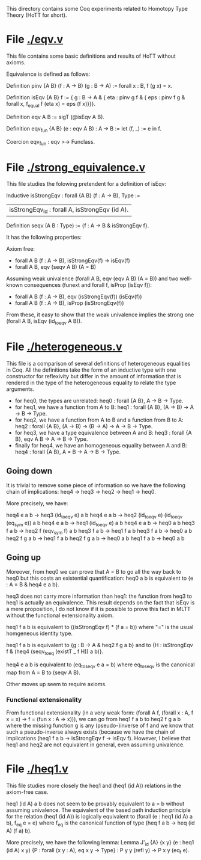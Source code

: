 This directory contains some Coq experiments related to Homotopy Type
Theory (HoTT for short).

* File [[./eqv.v]]

This file contains some basic definitions and results of HoTT without
axioms.

Equivalence is defined as follows:


Definition pinv {A B} (f : A -> B) (g : B -> A) :=
  forall x : B, f (g x) = x.

Definition isEqv {A B} f :=
  { g : B -> A &
  { eta : pinv g f &
  { eps : pinv f g &
          forall x, f_equal f (eta x) = eps (f x)}}}.

Definition eqv A B := sigT (@isEqv A B).

Definition eqv_fun {A B} (e : eqv A B) : A -> B :=
  let (f, _) := e in f.

Coercion eqv_fun : eqv >-> Funclass.

* File [[./strong_equivalence.v]]

This file studies the folowing pretendent for a definition of isEqv:

Inductive isStrongEqv : forall {A B} (f : A -> B), Type :=
| isStrongEqv_id : forall A, isStrongEqv (id A).
Definition seqv (A B : Type) := {f : A -> B & isStrongEqv f}.

It has the following properties:

Axiom free:
- forall A B (f : A -> B), isStrongEqv(f) -> isEqv(f)
- forall A B, eqv (seqv A B) (A = B)

Assuming weak univalence (forall A B, eqv (eqv A B) (A = B)) and two
well-known consequences (funext and forall f, isProp (isEqv f)):
- forall A B (f : A -> B), eqv (isStrongEqv(f)) (isEqv(f))
- forall A B (f : A -> B), isProp (isStrongEqv(f))

From these, it easy to show that the weak univalence implies the
strong one (forall A B, isEqv (id_to_eqv A B)).

* File [[./heterogeneous.v]]

This file is a comparison of several definitions of heterogeneous
equalities in Coq. All the definitions take the form of an inductive
type with one constructor for reflexivity but differ in the amount of
information that is rendered in the type of the heterogeneous equality
to relate the type arguments.

- for heq0, the types are unrelated:
  heq0 : forall {A B}, A -> B -> Type.
- for heq1, we have a function from A to B:
  heq1 : forall {A B}, (A -> B) -> A -> B -> Type.
- for heq2, we have a function from A to B and a function from B to A:
  heq2 : forall {A B}, (A -> B) -> (B -> A) -> A -> B -> Type.
- for heq3, we have a type equivalence between A and B:
  heq3 : forall {A B}, eqv A B -> A -> B -> Type.
- finally for heq4, we have an homogeneous equality between A and B:
  heq4 : forall {A B}, A = B -> A -> B -> Type.

** Going down

 It is trivial to remove some piece of information so we have the
 following chain of implications: heq4 -> heq3 -> heq2 -> heq1 -> heq0.

 More precisely, we have:

 heq4 e a b -> heq3 (id_to_eqv e) a b
 heq4 e a b -> heq2 (id_to_eqv e) (id_to_eqv (eq_sym e)) a b
 heq4 e a b -> heq1 (id_to_eqv e) a b
 heq4 e a b -> heq0 a b
 heq3 f a b -> heq2 f (eqv_sym f) a b
 heq3 f a b -> heq1 f a b
 heq3 f a b -> heq0 a b
 heq2 f g a b -> heq1 f a b
 heq2 f g a b -> heq0 a b
 heq1 f a b -> heq0 a b

** Going up

 Moreover, from heq0 we can prove that A = B to go all the way back to
 heq0 but this costs an existential quantification: heq0 a b is
 equivalent to {e : A = B & heq4 e a b}.

 heq3 does not carry more information than heq1: the function from heq3
 to heq1 is actually an equivalence. This result depends on the fact
 that isEqv is a mere proposition, I do not know if it is possible to
 prove this fact in MLTT without the functional extensionality axiom.

 heq1 f a b is equivalent to ((isStrongEqv f) * (f a = b)) where "=" is
 the usual homgeneous identity type.

 heq1 f a b is equivalent to {g : B -> A & heq2 f g a b} and to {H :
 isStrongEqv f & (heq4 (seqv_to_eq (existT _ f H)) a b)}.

 heq4 e a b is equivalent to (eq_to_seqv e a = b) where eq_to_seqv is
 the canonical map from A = B to (seqv A B).

 Other moves up seem to require axioms.

*** Functional extensionality

  From functional extensionality (in a very weak form: (forall A f,
  (forall x : A, f x = x) -> f = (fun x : A => x))), we can go from
  heq1 f a b to heq2 f g a b where the missing function g is any
  (pseudo-)inverse of f and we know that such a pseudo-inverse always
  exists (because we have the chain of implications (heq1 f a b ->
  isStrongEqv f -> isEqv f). However, I believe that heq1 and heq2 are
  not equivalent in general, even assuming univalence.

* File [[./heq1.v]]

This file studies more closely the heq1 and (heq1 (id A)) relations in
the axiom-free case.

heq1 (id A) a b does not seem to be provably equivalent to a = b
without assuming univalence. The equivalent of the based path
induction principle for the relation (heq1 (id A)) is logically
equivalent to (forall (e : heq1 (id A) a b), f_eq e = e) where f_eq is
the canonical function of type (heq f a b -> heq (id A) (f a) b).

More precisely, we have the following lemma:
Lemma J'_id {A} {x y} (e : heq1 (id A) x y) {P : forall (x y : A), eq x y -> Type} :
  P y y (refl y) -> P x y (eq_f e).


